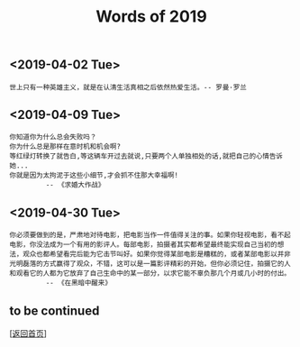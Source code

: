 #+TITLE: Words of 2019
#+OPTIONS: ^:nil
#+OPTIONS: toc:nil


** <2019-04-02 Tue>

#+BEGIN_EXAMPLE
世上只有一种英雄主义，就是在认清生活真相之后依然热爱生活。-- 罗曼·罗兰
#+END_EXAMPLE
   
** <2019-04-09 Tue>

#+BEGIN_EXAMPLE
你知道你为什么总会失败吗？
你为什么总是那样在意时机和机会啊? 
等红绿灯转换了就告白,等这辆车开过去就说,只要两个人单独相处的话,就把自己的心情告诉她... 
你就是因为太拘泥于这些小细节,才会抓不住那大幸福啊! 
         -- 《求婚大作战》
#+END_EXAMPLE


** <2019-04-30 Tue>
#+BEGIN_EXAMPLE
你必须要做到的是，严肃地对待电影，把电影当作一件值得关注的事。如果你轻视电影，看不起电影，你没法成为一个有用的影评人。每部电影，拍摄者其实都希望最终能实现自己当初的想法，观众也都希望看完后能为它击节叫好。如果你觉得某部电影是糟糕的，或者某部电影以并非光明磊落的方式赢得了观众，不错，这可以是一篇影评精彩的开始，但你必须记住，拍摄它的人和观看它的人都为它放弃了自己生命中的某一部分，以求它能不辜负那几个月或几小时的付出。
         -- 《在黑暗中醒来》
#+END_EXAMPLE


** to be continued

   [[[file:../../README.md][返回首页]]]
